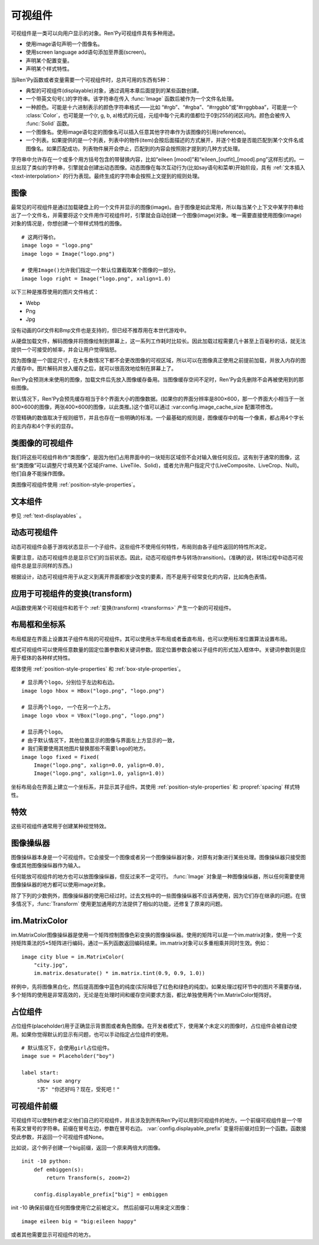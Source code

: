 .. _displayables:

可视组件
============

可视组件是一类可以向用户显示的对象。Ren'Py可视组件具有多种用途。

* 使用image语句声明一个图像名。
* 使用screen language add语句添加至界面(screen)。
* 声明某个配置变量。
* 声明某个样式特性。

当Ren'Py函数或者变量需要一个可视组件时，总共可用的东西有5种：

* 典型的可视组件(displayable)对象，通过调用本章后面提到的某些函数创建。
* 一个带英文句号(.)的字符串。该字符串在传入 :func:`Image` 函数后被作为一个文件名处理。
* 一种颜色。可能是十六进制表示的颜色字符串格式——比如 “#rgb”、“#rgba”、“#rrggbb”或“#rrggbbaa”，可能是一个 :class:`Color`，也可能是一个(r, g, b, a)格式的元组，元组中每个元素的值都位于0到255的闭区间内。颜色会被传入 :func:`Solid` 函数。
* 一个图像名。使用image语句定的图像名可以插入任意其他字符串作为该图像的引用(reference)。
* 一个列表。如果提供的是一个列表，列表中的物件(item)会按后面描述的方式展开，并逐个检查是否能匹配到某个文件名或图像名。如果匹配成功，列表物件展开会停止，匹配到的内容会按照刚才提到的几种方式处理。

字符串中允许存在一个或多个用方括号包含的带替换内容，比如“eileen [mood]”和“eileen_[outfit]_[mood].png”这样形式的。一旦出现了类似的字符串，引擎就会创建出动态图像。动态图像在每次互动行为(比如say语句和菜单)开始阶段，具有
:ref:`文本插入 <text-interpolation>` 的行为表现。最终生成的字符串会按照上文提到的规则处理。

.. _images:

图像
------

最常见的可视组件是通过加载硬盘上的一个文件并显示的图像(image)。由于图像是如此常用，所以每当某个上下文中某字符串给出了一个文件名，并需要将这个文件用作可视组件时，引擎就会自动创建一个图像(image)对象。唯一需要直接使用图像(image)对象的情况是，你想创建一个带样式特性的图像。

.. function:: Image(filename, **properties)

  从文件中加载一个图像。 *filename* 是文件名的字符串。

  *filename* 应该是一个JPEG或PNG文件。

::

    # 这两行等价。
    image logo = "logo.png"
    image logo = Image("logo.png")

    # 使用Image()允许我们指定一个默认位置截取某个图像的一部分。
    image logo right = Image("logo.png", xalign=1.0)

以下三种是推荐使用的图片文件格式：

* Webp
* Png
* Jpg

没有动画的Gif文件和Bmp文件也是支持的，但已经不推荐用在本世代游戏中。

从硬盘加载文件，解码图像并将图像绘制到屏幕上，这一系列工作耗时比较长。因此加载过程需要几十甚至上百毫秒的话，就无法提供一个可接受的帧率，并会让用户觉得恼怒。

因为图像是一个固定尺寸，在大多数情况下都不会更改图像的可视区域，所以可以在图像真正使用之前提前加载，并放入内存的图片缓存中。图片解码并放入缓存之后，就可以很高效地绘制在屏幕上了。

Ren'Py会预测未来使用的图像，加载文件后先放入图像缓存备用。当图像缓存空间不足时，Ren'Py会先删除不会再被使用到的那些图像。

默认情况下，Ren'Py会预先缓存相当于8个界面大小的图像数据。(如果你的界面分辨率是800×600，那一个界面大小相当于一张800×600的图像，两张400×600的图像，以此类推。)这个值可以通过 :var:config.image_cache_size 配置项修改。

尽管精确的数值取决于规则细节，并且也存在一些明确的标准。一个最基础的规则是，图像缓存中的每一个像素，都占用4个字长的主内存和4个字长的显存。

.. _image-like-displayables:

类图像的可视组件
-----------------------

我们将这些可视组件称作“类图像”，是因为他们占用界面中的一块矩形区域但不会对输入做任何反应。这有别于通常的图像，这些“类图像”可以调整尺寸填充某个区域(Frame、LiveTile、Solid)，或者允许用户指定尺寸(LiveComposite、LiveCrop、Null)。他们自身不能操作图像。

类图像可视组件使用 :ref:`position-style-properties`。

.. function:: AlphaMask(child, mask, **properties)

  可视组件使用入参 *child* 作为自身的颜色，其alpha通道值使用 *child* 的alpha通道值与 *mask* 的乘积。因此，该可视组件具有 *child* 同样的颜色，当 *child* 或 *mask* 之一是透明的情况下该组件也是透明，当 *child* 和 *mask* 都不透明的情况下该组件才不透明。

  *child* 和 *mask* 可以是任意可视组件。AlphaMask的尺寸是 *child* 和 *mask* 的重叠区域尺寸。

  需要注意，该函数与im.AlphaMask()使用不同的入参，im.AlphaMask()还使用入参mask的颜色通道。

.. function:: Borders(left, top, right, bottom, pad_left=0, pad_top=0, pad_right=0, pad_bottom=0)

  border对象提供边界(border)尺寸和码放(tile)给 :func:`Frame()` 对象。其也可以提供填充( :func:`padding` )信息，用于带填充特性的窗口(window)或者框架(frame)。

  `left top right bottom`
    这些参数提供的某个框架(frame)需要使用的插入尺寸，以及各条边的填充(padding)边界。这些值应该是0或者正整数。

  `pad_left pad_top pad_right pad_bottom`
    这些参数会添加到各条边填充(padding)的值，可以是正整数或负整数。(例如，如果 *left* 是5， *pad_left* 是-3，那么最终的填充(padding)值就是2。)

  填充(padding)信息是一个字段(field)：

  .. attribute:: padding

    这是一个4元素的元组，包含了矩形4条边的填充(padding)信息。

.. function:: Composite(size, *args, **properties)

  这个函数使用其他可视组件合成并创建一个新的可视组件。新可视组件的尺寸由 *size* 决定。 *size* 是一个(width, height)形式的元组，两个元素分别表示宽度和高度。

  保留的固定位置参数用于放置LiveComposite中的图像。保留的固定位置参数应该是由两个数据构成的组。组中的第一个元素是一个(x, y)形式的元组；第二个元素是合成用的可视组件，使用前一个元素表示的位置进行合成。

  可视组件的合成顺序为从后往前。

  ::

      image eileen composite = Composite(
          (300, 600),
          (0, 0), "body.png",
          (0, 0), "clothes.png",
          (50, 50), "expression.png")

.. function:: Crop(rect, child, **properties)

  这个函数使用 *rect* 剪裁 *child* 并创建一个新的可视组件。 *rect* 是一个(x, y, width, height)形式的元组。

  ::

      image eileen cropped = Crop((0, 0, 300, 300), "eileen happy")

.. function:: DynamicImage(name)

  动态图像是一种可视组件，这个组件包含文本插入(text interpolation)字符串。那些待插入的文本内容补完后就能生成一个新的可视组件对象。每一项互动行为开始后都会执行文本插入补完字符串。

.. function:: Flatten(child, **properties)

  该对象将可能由多个纹理组成的入参 *child* ，压成单个纹理。

  某些操作，像alpha转换特性，会应用到最终构成可视组件的每一个纹理上。最终的可视组件会剔除错误结果，比如界面上的纹理有重叠。Flatten对象根据多个纹理创建单个纹理的时，能避免这些问题。

  Flatten是一个性能消耗高昂的操作，应该在必要的情况下才使用。

.. function:: Frame(image, left=0, top=0, right=None, bottom=None, tile=False, **properties)

  Frame是一个可视组件，可以调整图像尺寸使其匹配某个可用区域，同时也保存其边界(border)的宽度和高度。Frame通常用于窗口(window)或按钮(button)的背景。

  .. figure:: images/frame_example.png

    使用框架(frame)将图像增大为原尺寸的两倍。

  `image`
    一个可以被框架(frame)调整尺寸的图像操纵器。

  `left`
    左边框的边界(border)尺寸。此入参也可以是一个 :func:`Border()` 对象，这种情况下其他几个参数也都被这个Border对象一块代替。

  `top`
    上边框的边界(border)尺寸。

  `right`
    右边框的边界(border)尺寸。如果为None，则默认与  *left* 一样。

  `bottom`
    下边框的边界(border)尺寸。如果为None，则默认与  *top* 一样。

  `tile`
    若该值为True，使用码放(tile)形式重新调整图像区域尺寸，否则使用缩放(scale)形式。

  ::

      # 文本窗口过小时重新调整背景尺寸
      init python:
          style.window.background = Frame("frame.png", 10, 10)

.. function:: LiveComposite(size, *args, **properties)

  (译者注：6.99.14.3版本后已经删除。)

  创建一个由其他可视组件合成，尺寸为 *size* 的可视组件。 *size* 是一个“宽度-高度”元组。

  其余的固定位置入参用于在LiveComposite里放置图片。其余的固定位置入参应该是一组两个的形式。每组第一个成员是一个(x, y)形式的元组，每组第二个成员是在那个位置上发生混合的一个可视组件。

  各种可视组件从后往前逐步合成。

  ::

      image eileen composite = LiveComposite(
          (300, 600),
          (0, 0), "body.png",
          (0, 0), "clothes.png",
          (50, 50), "expression.png")

.. function:: LiveCrop(rect, child, **properties)

  (译者注：6.99.14.3版本后已经删除。)

  其会把 *child* 修剪为一个矩形。 *rect* 是几个(x, y, width, height)形式的元组。

  ::

      image eileen cropped = LiveCrop((0, 0, 300, 300), "eileen happy")

.. function:: LiveTile(child, style='tile', **properties)

  (译者注：6.99.14.3版本后已经删除。)

  将 *child* 码放(tile)至该可视组件所有可用区域。

  ::

      image bg tile = LiveTile("bg.png")

.. function:: Null(width=0, height=0, **properties)

  在界面上创建一个空框(box)的可视组件。框的尺寸由 *width* 和 *height* 控制。这个对象用在某个可视组件需要一个子组件且找不到合适的子组件时，或者在box里充当空白。

  ::

      image logo spaced = HBox("logo.png", Null(width=100), "logo.png")

.. function:: Solid(color, **properties)

  将声明的颜色 *color* 填满自身所有区域的可视组件。

  ::

      image white = Solid("#fff")

.. function:: Tile(child, style='tile', **properties)

  将 *child* 以码放形式填充整个可视组件区域。

  ::

      image bg tile = Tile("bg.png")

.. _text-displayables:

文本组件
-----------------

参见 :ref:`text-displayables` 。

.. _dynamic-displayables:

动态可视组件
--------------------

动态可视组件会基于游戏状态显示一个子组件。这些组件不使用任何特性，布局则由各子组件返回的特性所决定。

需要注意，动态可视组件总是显示它们的当前状态。因此，动态可视组件参与转场(transition)。(准确的说，转场过程中动态可视组件总是显示同样的东西。)

根据设计，动态可视组件用于从定义到离开界面都很少改变的要素，而不是用于经常变化的内容，比如角色表情。

.. function:: ConditionSwitch(*args, predict_all=None, **properties)

  基于Python条件表达式，改变自身显示内容的可视组件。固定位置入参应该是一组两个值的形式，每组分别包含：

  - 包含Python表达式语句的字符串。
  - 当条件表达式为True时显示的组件。

  第一条为True的条件表达式会显示自己的可视组件，所以需要保证至少一个条件表达式永远为True。

  这里使用的条件表达式不应该有明显的副作用。

  `predict_all`

    若为True，当显示可视组件时，所有可能的可视组件都会提前缓存。若为False，只加载当前条件表达式的可视组件。若为None，使用 :func:`config.conditionswitch_predict_all` 的配置。

  ::

      image jill = ConditionSwitch(
          "jill_beers > 4", "jill_drunk.png",
          "True", "jill_sober.png")

.. function:: DynamicDisplayable(function, *args, **kwargs)

  基于某个Python函数可以改变自身子组件的可视组件，作用范围贯穿于某次互动行为。

  `function`
    使用入参调用的某个函数的名称：

    - 可视组件的显示时间。
    - 具有相同标签(tag)的任意可视组件的显示时间。
    - 任何固定位置的或关键字入参用于动态可视组件。

    并返回一个(d, redraw)元组。这个元组中：

    - *d* 是需要显示的可视组件。
    - *redraw* 是再次调用该函数的间隔等待时间，如果是空值(None)的话就不会再次调用函数直到下次互动行为。

    每次互动后， *function* 函数都会被调用。

  有一个特殊情况， *function* 可能是一个Python字符串并可以等效为一个可视组件。在那种情况下，每个互动行为中function都只能运行一次。

  ::

      # 显示一个从5到0的倒计时，每十分之一秒更新直到计时结束。
      init python:

          def show_countdown(st, at):
              if st > 5.0:
                  return Text("0.0"), None
              else:
                  d = Text("{:.1f}".format(5.0 - st))
                  return d, 0.1

      image countdown = DynamicDisplayable(show_countdown)

.. function:: ShowingSwitch(*args, predict_all=None, **properties)

  基于目前界面上正在显示图像，能更改自身显示内容的可视组件。固定位置入参应该是一组两个值的形式，每组分别包含：

  - 一个指定图像名的字符串，或者用None表示默认图像。
  - 在条件表达式为True时使用的可视组件。

  默认图像需要提前指定。

  `predict_all`
    若为True，当显示可视组件时，所有可能的可视组件都会提前缓存。若为False，只加载当前条件表达式的可视组件。若为None，使用 :func:`config.conditionswitch_predict_all` 的配置。

  ShowingSwitch的一个用途是，根据角色感情更改角色周围的图像。例如：

  ::

      define e = Character("Eileen",
          show_side_image=ShowingSwitch(
              "eileen happy", Image("eileen_happy_side.png", xalign=1.0, yalign=1.0),
              "eileen vhappy", Image("eileen_vhappy_side.png", xalign=1.0, yalign=1.0),
              None, Image("eileen_happy_default.png", xalign=1.0, yalign=1.0),
              )
          )

.. _applying-transforms-to-displayables:

应用于可视组件的变换(transform)
-----------------------------------

At函数使用某个可视组件和若干个 :ref:`变换(transform) <transforms>` 产生一个新的可视组件。

.. function:: At(d, *args)

  对给定的源可视组件 *d* ，将 *args* 中所有变换(transform)都应用于该组件。所有变换(transform)参数的应用顺序是从左到右，所以最外层的变换(transform)效果是最右边的入参。

  ::

      transform birds_transform:
           xpos -200
           linear 10 xpos 800
           pause 20
           repeat

      image birds = At("birds.png", birds_transform)

.. _layout-boxes-and-grids:

布局框和坐标系
----------------------

布局框是在界面上设置其子组件布局的可视组件。其可以使用水平布局或者垂直布局，也可以使用标准位置算法设置布局。

框式可视组件可以使用任意数量的固定位置参数和关键词参数。固定位置参数会被以子组件的形式加入框体中。关键词参数则是应用于框体的各种样式特性。

框体使用 :ref:`position-style-properties` 和 :ref:`box-style-properties`。

.. function:: Fixed(*args, **properties)

  充满整个界面的框体。该框体成员的布局顺序从后往前，使用自身的位置特性控制显示位置。

.. function:: HBox(*args, **properties)

  框体内成员布局顺序从左到右。

.. function:: VBox(*args, **properties)

  框体内成员布局顺序从上到下。

::

   # 显示两个logo，分别位于左边和右边。
   image logo hbox = HBox("logo.png", "logo.png")

   # 显示两个logo, 一个在另一个上方。
   image logo vbox = VBox("logo.png", "logo.png")

   # 显示两个logo。
   # 由于默认情况下，其他位置显示的图像与界面左上方显示的一致，
   # 我们需要使用其他图片替换那些不需要logo的地方。
   image logo fixed = Fixed(
       Image("logo.png", xalign=0.0, yalign=0.0),
       Image("logo.png", xalign=1.0, yalign=1.0))


坐标布局会在界面上建立一个坐标系，并显示其子组件。其使用
:ref:`position-style-properties` 和 :propref:`spacing` 样式特性。

.. function:: Grid(*args, **properties)

  在一个坐标系中布局可视组件。前两个固定位置参数分别对应坐标中的列号和行号。固定位置参数的 *columns \* rows* 给定了坐标系中所能容纳的可视组件总数。

.. _effects:

特效
-------

这些可视组件通常用于创建某种视觉特效。

.. function:: AlphaBlend(control, old, new, alpha=False)

  这种过渡(transition)效果用于从一个可视组件(大多数使用某种动画变化)过渡到另一个。当变换(transform)完全不透明时，新的可视组件会被启用；当变化完全透明时，旧的可视组件会被启用。

  `alpha`
    若该值为True，前后图像会相互混合。若该值为False，也就是默认值，前面的图像会显示半透明，覆盖在后面的图像上。

.. _image-manipulators:

图像操纵器
------------------

图像操纵器本身是一个可视组件。它会接受一个图像或者另一个图像操纵器对象，对原有对象进行某些处理。图像操纵器只接受图像或其他图像操纵器作为输入。

任何能放可视组件的地方也可以放图像操纵器，但反过来不一定可行。 :func:`Image` 对象是一种图像操纵器，所以任何需要使用图像操纵器的地方都可以使用image对象。

除了下列的少数例外，图像操纵器的使用已经过时。过去文档中的一些图像操纵器不应该再使用，因为它们存在继承的问题。在很多情况下，:func:`Transform` 使用更加通用的方法提供了相似的功能，还修复了原来的问题。

.. function:: im.AlphaMask(base, mask, **properties)

  使用两个图像操纵器 *base* 和 *mask* 作为入参，创建一个图像操纵器。其使用 *mask* 的红色通道值替换了 *base* 的alpha通道值。

  该函数用于向某个图像提供alpha通道值，来源是另一个图像。比如某个jpeg图片提供色彩数据，使用另一个jpeg图片提供alpha值。在某些情况下，两张jpeg图片的文件大小可能比一张png图文文件还要小。

  需要注意，该函数与 :func:`AlphaMask()` 使用不同的入参，AlphaMask()使用的是mask参数的alpha通道值。

.. function:: im.Composite(size, *args, **properties)

  (译者注：官方文档已删除这个函数。)

  这个图像管理器函数将多个图像合成为一张图像并输出。

  *size* 参数是一个(width, height)元组，给定了混合后的图像尺寸。

  其余的固定位置参数是一组两项入参的形式。每组的第一项参数是(x, y)元组形式的坐标，第二项参数是某个图像操纵器。那个图像操纵器提供的图像会在指定的坐标位置做图像混合处理。

  ::

      image girl clothed happy = im.Composite(
          (300, 600),
          (0, 0), "girl_body.png",
          (0, 0), "girl_clothes.png",
          (100, 100), "girl_happy.png"
          )

.. function:: im.Crop(im, rect)

  该图像操纵器实现了图像剪裁功能。对原图像 *im* ，剪裁其在 *rect* 范围内的图像。 *rect* 参数是一个(x, y, width, height)形式的元组。

  ::

      image logo crop = im.Crop("logo.png", (0, 0, 100, 307))

.. function:: im.Data(data, filename, **properties)

  这个图像操纵器从二进制文件加载图像。

  `data`

  由byte组成的字符串，表示标准文件格式下的压缩图片数据。

  `filename`

  与图像关联的 *filename* 文件名。这项用于向Ren'Py提供数据格式的提示。(图像并不是从磁盘加载的。)

.. function:: im.FactorScale(im, width, height=None, bilinear=True, **properties)

  该图像操纵器实现图像(或图像操纵器) *im* 的按比例缩放。缩放后的图像宽高比不变。如果 *height* 入参为空，默认与 *width* 值相同。

  如果 *bilinear* 为True，缩放时使用双线性插值算法。否则，缩放时使用最近邻插值算法。

  ::

      image logo doubled = im.FactorScale("logo.png", 1.5)

.. function:: im.Flip(im, horizontal=False, vertical=False, **properties)

  该图像操纵器实现图像(或图像操纵器) *im* 在垂直或水平方向的晃动。 *vertical* 和 *horizontal* 参数控制具体的晃动方向。

  ::

      image eileen flip = im.Flip("eileen_happy.png", vertical=True)

.. function:: im.Grayscale(im, **properties)

  该图像操纵器创建了一个 *im* 的灰度版本(即不带色彩饱和度为0)。

.. function:: im.Scale(im, width, height, bilinear=True, **properties)

  (译者注：官方文档已删除这个函数。)

  该图像操纵器直接把 *im* 的宽度和高度缩放至 *width* 和 *height* 的值。

  如果 *bilinear* 为True，缩放时使用双线性插值算法。否则，缩放时使用最近邻插值算法。

  ::

      image logo scale = im.Scale("logo.png", 100, 150)

.. function:: im.Sepia(im, **properties)

  该图像操纵器创建了一个 *im* 的旧化版本(即老照片样式)。

.. function:: im.Tile(im, size=None, **properties)

  在 *size* 范围内以tile形式码放 *im* 。

  `size`
    如果不为None，该值是一个(width, height)元组。如果为空，默认值为(config.screen_width, config.screen_height)，即整个界面的尺寸。

.. _im-matrixcolor:

im.MatrixColor
--------------

im.MatrixColor图像操纵器是使用一个矩阵控制图像色彩变换的图像操纵器。使用的矩阵可以是一个im.matrix对象，使用一个支持矩阵乘法的5×5矩阵进行编码，通过一系列函数返回编码结果。im.matrix对象可以多重相乘并同时生效。例如：

::

    image city blue = im.MatrixColor(
        "city.jpg",
        im.matrix.desaturate() * im.matrix.tint(0.9, 0.9, 1.0))

样例中，先将图像黑白化，然后提高图像中蓝色的纯度(实际降低了红色和绿色的纯度)。如果处理过程环节中的图片不需要存储，多个矩阵的使用是非常高效的，无论是在处理时间和缓存空间要求方面，都比单独使用两个im.MatrixColor矩阵好。

.. function:: im.MatrixColor(im, matrix, **properties)

  使用 *matrix* 线性化转换图像处理器 *im* 。

  *matrix* 是一个列表元组或者 :func:`im.matrix` 对象，包含20或者25个元素。如果对象中包含25个元素，第20个元素之后的会被忽略。

  假设原图像的色彩值有4项，分别为R、G、B和A，值的范围为0.0至1.0；转换后的色彩值为R'、G'、B'和A'，值的范围为0.0至1.0；色彩转换矩阵的各项值如下：

  ::

      [ a, b, c, d, e,
        f, g, h, i, j,
        k, l, m, n, o,
        p, q, r, s, t ]

  转换后的颜色可以使用如下方程计算：

  ::

      R' = (a * R) + (b * G) + (c * B) + (d * A) + e
      G' = (f * R) + (g * G) + (h * B) + (i * A) + j
      B' = (k * R) + (l * G) + (m * B) + (n * A) + o
      A' = (p * R) + (q * G) + (r * B) + (s * A) + t

  转换后图像的各项颜色值会被限制在区间[0.0, 1.0]里。

.. function:: im.matrix()

  从 *matrix* 参数构造一个im.matrix对象。im.matrix对象支持矩阵乘法、标量乘法(scalar multiplication)、点位(element-wise)加法和点位(element-wise)减法。进行这些运算时，使用标准的数学符号(分别使用\*、\*、+和-)。两种乘法的使用取决于两个因子：如果两个im.matrix相乘就使用矩阵乘法，如果有一个因子不是矩阵则使用标量乘法。

  *matrix* 是一个列表元组或者im.matrix对象，包含20或者25个元素。如果对象中包含20个元素，后面会加(0, 0, 0, 0, 1)填充成5×5矩阵，为了符合乘法运算的需求。

.. function:: im.matrix.brightness(b)

  返回一个im.matrix矩阵对象，可用于转换某个图像的明度。

  `b`
    图像明度的变化值。该值是一个介于-1和1之间的数值。-1表示最低明度，1表示最高明度。

.. function:: im.matrix.colorize(black_color, white_color)

  为黑白图像添加色调分离效果的im.matrix矩阵。 *black_color* 和 *white_color* 是Ren'Py中的样式色彩，所以可以表示为一个色彩字符串或者0-255范围内色彩值组成的元组。

  ::

      # 这个矩阵能使图像阴影为红色，而高光部分为蓝色。
      image logo colored = im.MatrixColor(
          "bwlogo.png",
          im.matrix.colorize("#f00", "#00f"))

.. function:: im.matrix.contrast(c)

  返回一个im.matrix矩阵对象，可用于转换某个图像的对比度。 *c* 应是一个大于0.0的值，其值介于0.0和1.0之间时降低对比度，其值大于1.0时增加对比度。

.. function:: im.matrix.desaturate()

  返回一个im.matrix矩阵对象，可以将某个图像转为黑白(变成灰度图像)。等效于调用im.matrix.saturation(0)。

.. function:: im.matrix.hue(h)

  返回一个im.matrix矩阵对象，用于调整色相，保持亮度的情况下转动色相环 *h* 度。

.. function:: im.matrix.identity()

  返回一个标识符矩阵，标识某些色彩或者alpha值不会改变。

.. function:: im.matrix.invert()

  返回一个im.matrix矩阵对象，在不改变alpha通道的情况下，反转图像的红、绿、蓝三色值。

.. function:: im.matrix.opacity(o)

  返回一个im.matrix矩阵对象，改变图像的透明度。 *o* 为0.0表示完全透明，为1.0表示完全不透明。

.. function:: im.matrix.saturation(level, desat=(0.2126, 0.7152, 0.0722))

  返回一个im.matrix矩阵对象，改变图像的饱和度。这种改变与alpha通道无关。

  `level`
    处理后图像的色彩饱和度相对值。1.0表示原图色彩饱和度，0.0表示灰度图。

  `desat`
    这是一个3元素元组，每个元素对应红、绿、蓝三个通道的饱和度相对值。默认值基于NTSC色彩空间亮度通道的值。由于人眼对绿色最敏感，所以绿色通道保留的信息通常比其他两个通道多。

.. function:: im.matrix.tint(r, g, b)

  返回一个im.matrix矩阵对象，图像增亮，但不改变alpha通道。 *r* 、 *g* 和 *b* 是介于0跟1之间的数值，各个通道原值与入参的乘积就是最终图像的值。(例如，若 *r* 是0.5，原图像红色通道的值是100，转换后的图像红色通道值就是50。)

.. _placeholders:

占位组件
------------

占位组件(placeholder)用于正确显示背景图或者角色图像。在开发者模式下，使用某个未定义的图像时，占位组件会被自动使用。如果你觉得默认的显示有问题，也可以手动指定占位组件的使用。

::

    # 默认情况下，会使用girl占位组件。
    image sue = Placeholder("boy")

    label start:
         show sue angry
         "苏" "你还好吗？现在，受死吧！"

.. function:: Placeholder(base=None, full=False, flip=None, **properties)

  该可视组件可以用于显示一个占位角色或背景。

  `base`
    显示图像的类型。应该是以下类型之一：

    **'bg'**
      显示一个背景占位组件。这个组件会以浅灰填满整个界面，并在界面上方显示图像名。

    **'boy'**
      显示一个“记为男性”的占位组件，胸口位置显示图片名。

    **'girl'**
      显示一个“记为女性”的占位组件，胸口位置显示图片名。

    **None**
      尝试自动确认图像用途。如果图像名以“bg”、“cg”或者“event”开头，则取值'bg'。

      否则，引擎会连接一个web服务器根据角色名字猜测性别并应用。(web服务器也无法判断的情况下，默认为'girl'占位组件。)

      只有把config.developer设置为true时，才会连接web服务器。

  `full`
    若该值为True，使用全身像的精灵(sprite)。否则，使用3/4像的精灵(sprite)。

  `flip`
    若该值为True，精灵(sprite)会水平晃动。

.. _displayable-prefix:

可视组件前缀
--------------------

可视组件可以使制作者定义他们自己的可视组件，并且涉及到所有Ren'Py可以用到可视组件的地方。一个前缀可视组件是一个带有英文冒号的字符串。前缀在冒号左边，参数在冒号右边。 :var:`config.displayable_prefix` 变量将前缀对应到一个函数。函数接受此参数，并返回一个可视组件或None。

比如说，这个例子创建一个big前缀，返回一个原来两倍大的图像。

::

    init -10 python:
        def embiggen(s):
            return Transform(s, zoom=2)

        config.displayable_prefix["big"] = embiggen

init -10 确保前缀在任何图像使用它之前被定义。
然后前缀可以用来定义图像：

::

    image eileen big = "big:eileen happy"

或者其他需要显示可视组件的地方。
